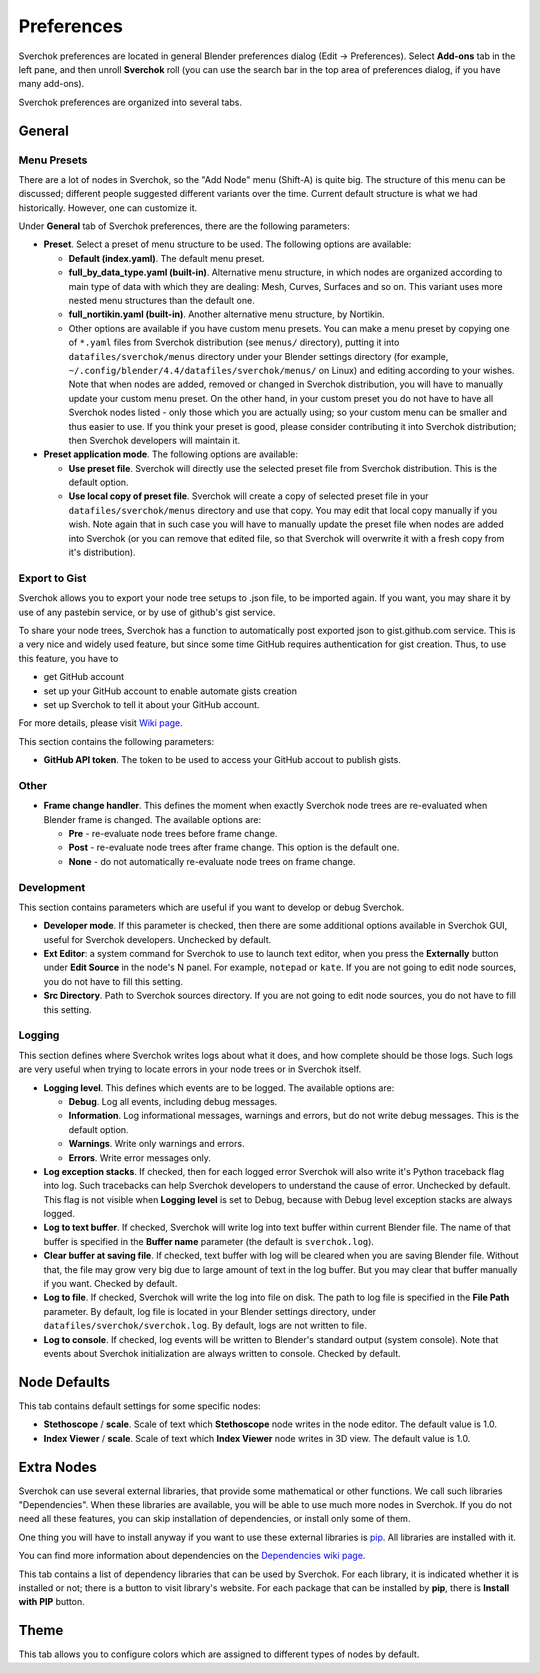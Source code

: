 ***********
Preferences
***********

Sverchok preferences are located in general Blender preferences dialog (Edit ->
Preferences). Select **Add-ons** tab in the left pane, and then unroll
**Sverchok** roll (you can use the search bar in the top area of preferences
dialog, if you have many add-ons).

Sverchok preferences are organized into several tabs.

General
=======

.. image:: https://github.com/user-attachments/assets/e1b1673c-cd08-410e-8e73-8dbc9a03fbdf
  :target: https://github.com/user-attachments/assets/e1b1673c-cd08-410e-8e73-8dbc9a03fbdf

Menu Presets
------------

There are a lot of nodes in Sverchok, so the "Add Node" menu (Shift-A) is quite
big. The structure of this menu can be discussed; different people suggested
different variants over the time. Current default structure is what we had
historically. However, one can customize it.

Under **General** tab of Sverchok preferences, there are the following parameters:

* **Preset**. Select a preset of menu structure to be used. The following options are available:

  * **Default (index.yaml)**. The default menu preset.
  * **full_by_data_type.yaml (built-in)**. Alternative menu structure, in which
    nodes are organized according to main type of data with which they are
    dealing: Mesh, Curves, Surfaces and so on. This variant uses more nested
    menu structures than the default one.
  * **full_nortikin.yaml (built-in)**. Another alternative menu structure, by Nortikin.
  * Other options are available if you have custom menu presets. You can make a
    menu preset by copying one of ``*.yaml`` files from Sverchok distribution
    (see ``menus/`` directory), putting it into ``datafiles/sverchok/menus``
    directory under your Blender settings directory (for example,
    ``~/.config/blender/4.4/datafiles/sverchok/menus/`` on Linux) and editing
    according to your wishes. Note that when nodes are added, removed or
    changed in Sverchok distribution, you will have to manually update your
    custom menu preset. On the other hand, in your custom preset you do not
    have to have all Sverchok nodes listed - only those which you are actually
    using; so your custom menu can be smaller and thus easier to use. If you
    think your preset is good, please consider contributing it into Sverchok
    distribution; then Sverchok developers will maintain it.

* **Preset application mode**. The following options are available:

  * **Use preset file**. Sverchok will directly use the selected preset file
    from Sverchok distribution. This is the default option.
  * **Use local copy of preset file**. Sverchok will create a copy of selected
    preset file in your ``datafiles/sverchok/menus`` directory and use that copy. You
    may edit that local copy manually if you wish. Note again that in such case
    you will have to manually update the preset file when nodes are added into
    Sverchok (or you can remove that edited file, so that Sverchok will
    overwrite it with a fresh copy from it's distribution).

Export to Gist
--------------

Sverchok allows you to export your node tree setups to .json file, to be
imported again. If you want, you may share it by use of any pastebin service,
or by use of github's gist service.

To share your node trees, Sverchok has a function to automatically post
exported json to gist.github.com service. This is a very nice and widely used
feature, but since some time GitHub requires authentication for gist creation.
Thus, to use this feature, you have to

* get GitHub account
* set up your GitHub account to enable automate gists creation
* set up Sverchok to tell it about your GitHub account.

For more details, please visit `Wiki page <https://github.com/nortikin/sverchok/wiki/Set-up-GitHub-account-for-exporting-node-trees-from-Sverchok>`_.

This section contains the following parameters:

* **GitHub API token**. The token to be used to access your GitHub accout to publish gists.

Other
-----

* **Frame change handler**. This defines the moment when exactly Sverchok node
  trees are re-evaluated when Blender frame is changed. The available options
  are:

  * **Pre** - re-evaluate node trees before frame change.
  * **Post** - re-evaluate node trees after frame change. This option is the default one.
  * **None** - do not automatically re-evaluate node trees on frame change.

Development
-----------

This section contains parameters which are useful if you want to develop or debug Sverchok.

* **Developer mode**. If this parameter is checked, then there are some
  additional options available in Sverchok GUI, useful for Sverchok developers.
  Unchecked by default.
* **Ext Editor**: a system command for Sverchok to use to launch text editor,
  when you press the **Externally** button under **Edit Source** in the node's
  N panel. For example, ``notepad`` or ``kate``. If you are not going to edit
  node sources, you do not have to fill this setting.
* **Src Directory**. Path to Sverchok sources directory. If you are not going
  to edit node sources, you do not have to fill this setting.

Logging
-------

This section defines where Sverchok writes logs about what it does, and how
complete should be those logs. Such logs are very useful when trying to locate
errors in your node trees or in Sverchok itself.

* **Logging level**. This defines which events are to be logged. The available options are:

  * **Debug**. Log all events, including debug messages.
  * **Information**. Log informational messages, warnings and errors, but do
    not write debug messages. This is the default option.
  * **Warnings**. Write only warnings and errors.
  * **Errors**. Write error messages only.

* **Log exception stacks**. If checked, then for each logged error Sverchok
  will also write it's Python traceback flag into log. Such tracebacks can help
  Sverchok developers to understand the cause of error. Unchecked by default.
  This flag is not visible when **Logging level** is set to Debug, because with
  Debug level exception stacks are always logged.
* **Log to text buffer**. If checked, Sverchok will write log into text buffer
  within current Blender file. The name of that buffer is specified in the
  **Buffer name** parameter (the default is ``sverchok.log``).
* **Clear buffer at saving file**. If checked, text buffer with log will be
  cleared when you are saving Blender file. Without that, the file may grow
  very big due to large amount of text in the log buffer. But you may clear
  that buffer manually if you want. Checked by default.
* **Log to file**. If checked, Sverchok will write the log into file on disk.
  The path to log file is specified in the **File Path** parameter. By default,
  log file is located in your Blender settings directory, under
  ``datafiles/sverchok/sverchok.log``. By default, logs are not written to file.
* **Log to console**. If checked, log events will be written to Blender's
  standard output (system console). Note that events about Sverchok
  initialization are always written to console. Checked by default.

Node Defaults
=============

.. image:: https://github.com/user-attachments/assets/736bb5a5-3a9e-4735-a282-219ea8947d48
  :target: https://github.com/user-attachments/assets/736bb5a5-3a9e-4735-a282-219ea8947d48

This tab contains default settings for some specific nodes:

* **Stethoscope** / **scale**. Scale of text which **Stethoscope** node writes in
  the node editor. The default value is 1.0.
* **Index Viewer** / **scale**. Scale of text which **Index Viewer** node
  writes in 3D view. The default value is 1.0.

Extra Nodes
===========

.. image:: https://github.com/user-attachments/assets/0d7f853d-4b8f-4e87-83c9-4f75f2e4c105
  :target: https://github.com/user-attachments/assets/0d7f853d-4b8f-4e87-83c9-4f75f2e4c105

Sverchok can use several external libraries, that provide some mathematical or
other functions. We call such libraries "Dependencies". When these libraries
are available, you will be able to use much more nodes in Sverchok. If you do
not need all these features, you can skip installation of dependencies, or
install only some of them.

One thing you will have to install anyway if you want to use these external
libraries is `pip <https://pypi.org/project/pip/>`_. All libraries are installed with it.

You can find more information about dependencies on the `Dependencies wiki page
<https://github.com/nortikin/sverchok/wiki/Dependencies>`_.

This tab contains a list of dependency libraries that can be used by Sverchok.
For each library, it is indicated whether it is installed or not; there is a
button to visit library's website. For each package that can be installed by
**pip**, there is **Install with PIP** button.

Theme
=====

.. image:: https://github.com/user-attachments/assets/0b05e780-6965-4c41-9d3b-8e6923e5285e
  :target: https://github.com/user-attachments/assets/0b05e780-6965-4c41-9d3b-8e6923e5285e

This tab allows you to configure colors which are assigned to different types
of nodes by default.

